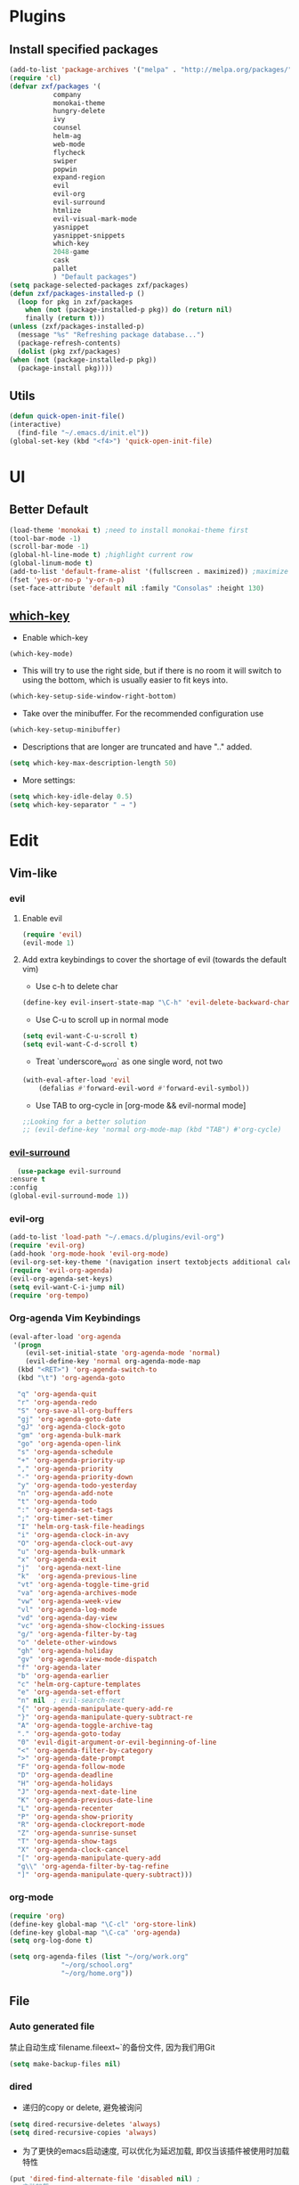 * Plugins
** Install specified packages
   #+BEGIN_SRC emacs-lisp
     (add-to-list 'package-archives '("melpa" . "http://melpa.org/packages/") t)
     (require 'cl)
     (defvar zxf/packages '(
			    company
			    monokai-theme
			    hungry-delete
			    ivy
			    counsel
			    helm-ag
			    web-mode
			    flycheck
			    swiper
			    popwin
			    expand-region
			    evil
			    evil-org
			    evil-surround
			    htmlize
			    evil-visual-mark-mode
			    yasnippet
			    yasnippet-snippets
			    which-key
			    2048-game
			    cask
			    pallet
			    ) "Default packages")
     (setq package-selected-packages zxf/packages)
     (defun zxf/packages-installed-p ()
       (loop for pkg in zxf/packages
	     when (not (package-installed-p pkg)) do (return nil)
	     finally (return t)))
     (unless (zxf/packages-installed-p)
       (message "%s" "Refreshing package database...")
       (package-refresh-contents)
       (dolist (pkg zxf/packages)
	 (when (not (package-installed-p pkg))
	   (package-install pkg))))
   #+END_SRC
   
** Utils
   #+BEGIN_SRC emacs-lisp
     (defun quick-open-init-file()
	 (interactive)
       (find-file "~/.emacs.d/init.el"))
     (global-set-key (kbd "<f4>") 'quick-open-init-file)
   #+END_SRC
   
* UI
** Better Default
   #+BEGIN_SRC emacs-lisp
     (load-theme 'monokai t) ;need to install monokai-theme first
     (tool-bar-mode -1)
     (scroll-bar-mode -1)
     (global-hl-line-mode t) ;highlight current row
     (global-linum-mode t)
     (add-to-list 'default-frame-alist '(fullscreen . maximized)) ;maximize window on startup
     (fset 'yes-or-no-p 'y-or-n-p)
     (set-face-attribute 'default nil :family "Consolas" :height 130)
   #+END_SRC
** [[https://github.com/justbur/emacs-which-key/tree/187ac0eb8990b62d4bfd83aac10a0ae68cdd2ff5][which-key]]
   
   - Enable which-key
   #+begin_src emacs-lisp
     (which-key-mode)
   #+end_src
   
   - This will try to use the right side, but if there is no room it will switch to using the bottom, which is usually easier to fit keys into.
   #+begin_src emacs-lisp
     (which-key-setup-side-window-right-bottom)
   #+end_src
   
   - Take over the minibuffer. For the recommended configuration use
   #+begin_src emacs-lisp
     (which-key-setup-minibuffer)
   #+end_src
   
   - Descriptions that are longer are truncated and have ".." added.
   #+begin_src emacs-lisp
     (setq which-key-max-description-length 50)
   #+end_src
   
   - More settings:
   #+begin_src emacs-lisp 
     (setq which-key-idle-delay 0.5)
     (setq which-key-separator " → ")
   #+end_src
* Edit
** Vim-like
*** evil
**** Enable evil
      #+BEGIN_SRC emacs-lisp
	(require 'evil)
	(evil-mode 1)
      #+END_SRC

**** Add extra keybindings to cover the shortage of evil (towards the default vim)
      - Use c-h to delete char
	#+BEGIN_SRC emacs-lisp
	  (define-key evil-insert-state-map "\C-h" 'evil-delete-backward-char)
	#+END_SRC
      - Use C-u to scroll up in normal mode
	#+BEGIN_SRC emacs-lisp
	  (setq evil-want-C-u-scroll t)
	  (setq evil-want-C-d-scroll t)
	#+END_SRC
      - Treat `underscore_word` as one single word, not two
	#+BEGIN_SRC emacs-lisp
	  (with-eval-after-load 'evil
	      (defalias #'forward-evil-word #'forward-evil-symbol))
	#+END_SRC
      - Use TAB to org-cycle in [org-mode && evil-normal mode]
	#+BEGIN_SRC emacs-lisp
	  ;;Looking for a better solution
	  ;; (evil-define-key 'normal org-mode-map (kbd "TAB") #'org-cycle)
	#+END_SRC
	
*** [[https://github.com/emacs-evil/evil-surround/tree/5ad01dfa86424c4b22cd1dfa375f13bd8c656f43][evil-surround]]
    #+begin_src emacs-lisp
      (use-package evil-surround
	:ensure t
	:config
	(global-evil-surround-mode 1))
    #+end_src
*** evil-org
   #+BEGIN_SRC emacs-lisp
     (add-to-list 'load-path "~/.emacs.d/plugins/evil-org")
     (require 'evil-org)
     (add-hook 'org-mode-hook 'evil-org-mode)
     (evil-org-set-key-theme '(navigation insert textobjects additional calendar))
     (require 'evil-org-agenda)
     (evil-org-agenda-set-keys)
     (setq evil-want-C-i-jump nil)
     (require 'org-tempo)
   #+END_SRC
*** Org-agenda Vim Keybindings
#+BEGIN_SRC emacs-lisp
  (eval-after-load 'org-agenda
   '(progn
      (evil-set-initial-state 'org-agenda-mode 'normal)
      (evil-define-key 'normal org-agenda-mode-map
	(kbd "<RET>") 'org-agenda-switch-to
	(kbd "\t") 'org-agenda-goto

	"q" 'org-agenda-quit
	"r" 'org-agenda-redo
	"S" 'org-save-all-org-buffers
	"gj" 'org-agenda-goto-date
	"gJ" 'org-agenda-clock-goto
	"gm" 'org-agenda-bulk-mark
	"go" 'org-agenda-open-link
	"s" 'org-agenda-schedule
	"+" 'org-agenda-priority-up
	"," 'org-agenda-priority
	"-" 'org-agenda-priority-down
	"y" 'org-agenda-todo-yesterday
	"n" 'org-agenda-add-note
	"t" 'org-agenda-todo
	":" 'org-agenda-set-tags
	";" 'org-timer-set-timer
	"I" 'helm-org-task-file-headings
	"i" 'org-agenda-clock-in-avy
	"O" 'org-agenda-clock-out-avy
	"u" 'org-agenda-bulk-unmark
	"x" 'org-agenda-exit
	"j"  'org-agenda-next-line
	"k"  'org-agenda-previous-line
	"vt" 'org-agenda-toggle-time-grid
	"va" 'org-agenda-archives-mode
	"vw" 'org-agenda-week-view
	"vl" 'org-agenda-log-mode
	"vd" 'org-agenda-day-view
	"vc" 'org-agenda-show-clocking-issues
	"g/" 'org-agenda-filter-by-tag
	"o" 'delete-other-windows
	"gh" 'org-agenda-holiday
	"gv" 'org-agenda-view-mode-dispatch
	"f" 'org-agenda-later
	"b" 'org-agenda-earlier
	"c" 'helm-org-capture-templates
	"e" 'org-agenda-set-effort
	"n" nil  ; evil-search-next
	"{" 'org-agenda-manipulate-query-add-re
	"}" 'org-agenda-manipulate-query-subtract-re
	"A" 'org-agenda-toggle-archive-tag
	"." 'org-agenda-goto-today
	"0" 'evil-digit-argument-or-evil-beginning-of-line
	"<" 'org-agenda-filter-by-category
	">" 'org-agenda-date-prompt
	"F" 'org-agenda-follow-mode
	"D" 'org-agenda-deadline
	"H" 'org-agenda-holidays
	"J" 'org-agenda-next-date-line
	"K" 'org-agenda-previous-date-line
	"L" 'org-agenda-recenter
	"P" 'org-agenda-show-priority
	"R" 'org-agenda-clockreport-mode
	"Z" 'org-agenda-sunrise-sunset
	"T" 'org-agenda-show-tags
	"X" 'org-agenda-clock-cancel
	"[" 'org-agenda-manipulate-query-add
	"g\\" 'org-agenda-filter-by-tag-refine
	"]" 'org-agenda-manipulate-query-subtract)))
#+END_SRC
*** org-mode
    #+BEGIN_SRC emacs-lisp
      (require 'org)
      (define-key global-map "\C-cl" 'org-store-link)
      (define-key global-map "\C-ca" 'org-agenda)
      (setq org-log-done t)
    #+END_SRC
    #+BEGIN_SRC emacs-lisp
      (setq org-agenda-files (list "~/org/work.org"
				   "~/org/school.org"
				   "~/org/home.org"))
    #+END_SRC
   
** File
*** Auto generated file
    禁止自动生成`filename.fileext~`的备份文件, 因为我们用Git
    #+BEGIN_SRC emacs-lisp
      (setq make-backup-files nil)
    #+END_SRC
*** dired
    - 递归的copy or delete, 避免被询问
    #+BEGIN_SRC emacs-lisp
      (setq dired-recursive-deletes 'always)
      (setq dired-recursive-copies 'always)
    #+END_SRC
    
   - 为了更快的emacs启动速度, 可以优化为延迟加载, 即仅当该插件被使用时加载特性
   #+BEGIN_SRC emacs-lisp
     (put 'dired-find-alternate-file 'disabled nil) ;
     ;; 主动加载
     ;; (require 'dired)
     ;; (defined-key dired-mode-map (kbd "RET") 'dired-find-alternate-file)

     ;; 延迟加载
     (with-eval-after-load 'dired
	 (define-key dired-mode-map (kbd "RET") 'dired-find-alternate-file))
   #+END_SRC
   
*** rencent file
    Remeber recent files.
    #+BEGIN_SRC emacs-lisp
      ; (require 'recentf)
      (recentf-mode 1)
      (setq recentf-max-menu-item 30)
    #+END_SRC
*** helm-ag
**** [[https://github.com/ggreer/the_silver_searcher][ag]]
    - Windows 10 install via `Snoop`:
    #+begin_src bash
      # install scoop for in powershell for win10
      iex (new-object net.webclient).downloadstring('https://get.scoop.sh')
      # install ag via scoop
      scoop install ag
    #+end_src
    
**** [[https://melpa.org/#/helm-ag][helm-ag]]
     - Sample Configuration
     #+begin_src emacs-lisp
       (custom-set-variables
	'(helm-ag-base-command "ag --nocolor --nogroup --ignore-case")
	'(helm-ag-command-option "--all-text")
	'(helm-ag-insert-at-point 'symbol)
	'(helm-ag-ignore-buffer-patterns '("\\.txt\\'" "\\.mkd\\'")))
     #+end_src
     
     - keybinding
       #+begin_src emacs-lisp
	 (global-set-key (kbd "C-c p s") 'helm-do-ag-project-root)
       #+end_src
     
** Buffer
** Window
    #+BEGIN_SRC emacs-lisp
      (require 'popwin)
      (popwin-mode 1)
    #+END_SRC
   
** Syntax
*** [[https://github.com/joaotavora/yasnippet/tree/e45e3de357fbd4289fcfa3dd26aaa7be357fb0b8][yasnippet]]
    #+begin_src emacs-lisp
      (add-hook 'prog-mode-hook #'yas-minor-mode)
    #+end_src
*** flycheck
    #+begin_src emacs-lisp
      (global-flycheck-mode t)
    #+end_src
*** Company
#+BEGIN_SRC emacs-lisp
  (global-company-mode t)
  (custom-set-variables
  ;; custom-set-variables was added by Custom.
  ;; If you edit it by hand, you could mess it up, so be careful.
  ;; Your init file should contain only one such instance.
  ;; If there is more than one, they won't work right.
  '(company-tooltip-idle-delay 0.2)
  '(custom-safe-themes
  (quote
      ("bd7b7c5df1174796deefce5debc2d976b264585d51852c962362be83932873d9" default))))
  (custom-set-faces
  ;; custom-set-faces was added by Custom.
  ;; If you edit it by hand, you could mess it up, so be careful.
  ;; Your init file should contain only one such instance.
  ;; If there is more than one, they won't work right.
  )
#+END_SRC
   
*** More
    #+BEGIN_SRC emacs-lisp
    (add-hook 'emacs-lisp-mode-hook 'show-paren-mode)
    ;;(global-set-key (kbd "\C-x \C-x") ' )
    #+END_SRC
** Git
** Command
** ivy & swiper & counsel
   用于各种搜索
   #+BEGIN_SRC emacs-lisp
     (ivy-mode 1)
     (setq ivy-use-virtual-buffers t)
     (setq enable-recursive-minibuffers t)
     ;; enable this if you want `swiper' to use it
     ;; (setq search-default-mode #'char-fold-to-regexp)
     (global-set-key "\C-s" 'swiper)
     (global-set-key (kbd "C-c C-r") 'ivy-resume)
     (global-set-key (kbd "<f6>") 'ivy-resume)
     (global-set-key (kbd "M-x") 'counsel-M-x)
     (global-set-key (kbd "C-x C-f") 'counsel-find-file)
     (global-set-key (kbd "<f1> f") 'counsel-describe-function)
     (global-set-key (kbd "<f1> v") 'counsel-describe-variable)
     (global-set-key (kbd "<f1> l") 'counsel-find-library)
     (global-set-key (kbd "<f2> i") 'counsel-info-lookup-symbol)
     (global-set-key (kbd "<f2> u") 'counsel-unicode-char)
     (global-set-key (kbd "C-c g") 'counsel-git)
     (global-set-key (kbd "C-c j") 'counsel-git-grep)
     (global-set-key (kbd "C-c k") 'counsel-ag)
     (global-set-key (kbd "C-x l") 'counsel-locate)
     (global-set-key (kbd "C-S-o") 'counsel-rhythmbox)
     (global-set-key (kbd "\C-x \C-b") 'ivy-switch-buffer)
     (global-set-key (kbd "\C-x \C-d") 'dired-jump)
     (define-key minibuffer-local-map (kbd "C-r") 'counsel-minibuffer-history)
   #+END_SRC
** More
   - Auto load major-mode according to file type.
  #+begin_src emacs-lisp
    (setq auto-mode-alist
	  (append
	   '(("\\.js\\'" . js2-mode))
	   '(("\\.html\\'" . web-mode))
	   auto-mode-alist))
  #+end_src
  
  - Change indent offset
  #+begin_src emacs-lisp
    (defun my-web-mode-indent-setup ()
      (setq web-mode-markup-indent-offset 2) ; web-mode, html tag in html file
      (setq web-mode-css-indent-offset 2)    ; web-mode, css in html file
      (setq web-mode-code-indent-offset 2)   ; web-mode, js code in html file
      )
    (add-hook 'web-mode-hook 'my-web-mode-indent-setup)
  #+end_src
  
   - Save-excursion :: save and restore current cursor position
    #+BEGIN_SRC emacs-lisp
      (defun remove-dos-eol ()
	  "Replace CRLF to CR."
	  (interactive)
	  (save-excursion 
	      (goto-char (point-min))
	      (while (search-forward "\r" nil t)
		  (replace-match "")
		  )
	      )
	  )
    #+END_SRC

     - [[https://emacs.stackexchange.com/questions/46988/easy-templates-in-org-9-2][Insert this code in case that `<s` doesn't expand as expected.]]
     #+begin_src emacs-lisp
       (require 'org-tempo)
     #+end_src
     
     - Expand region
     #+begin_src emacs-lisp
       (global-set-key (kbd "C-=") 'er/expand-region)
     #+end_src
     
     - Advanced show-parenthesis
       #+begin_src emacs-lisp
	 (define-advice show-paren-function (:around (fn) fix-show-paren-function)
	   "Highlight enclosing parens."
	   (cond ((looking-at-p "\\s(") (funcall fn))
		 (t (save-excursion
		      (ignore-errors (backward-up-list))
	      (funcall fn)))))
       #+end_src

       #+begin_src emacs-lisp
	 (require 'cask)
	 (require 'pallet)
       #+end_src
